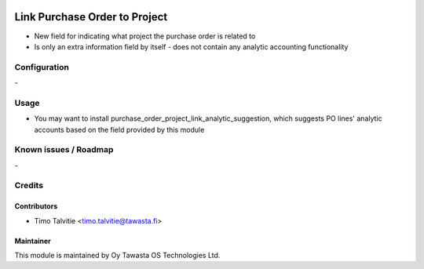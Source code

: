 .. image:: https://img.shields.io/badge/licence-AGPL--3-blue.svg
   :target: http://www.gnu.org/licenses/agpl-3.0-standalone.html
   :alt: License: AGPL-3

==============================
Link Purchase Order to Project
==============================

* New field for indicating what project the purchase order is related to
* Is only an extra information field by itself - does not contain any analytic accounting functionality

Configuration
=============
\-

Usage
=====
* You may want to install purchase_order_project_link_analytic_suggestion, which suggests PO lines' analytic accounts based on the field provided by this module

Known issues / Roadmap
======================
\-

Credits
=======

Contributors
------------

* Timo Talvitie <timo.talvitie@tawasta.fi>

Maintainer
----------

.. image:: http://tawasta.fi/templates/tawastrap/images/logo.png
   :alt: Oy Tawasta OS Technologies Ltd.
   :target: http://tawasta.fi/

This module is maintained by Oy Tawasta OS Technologies Ltd.
